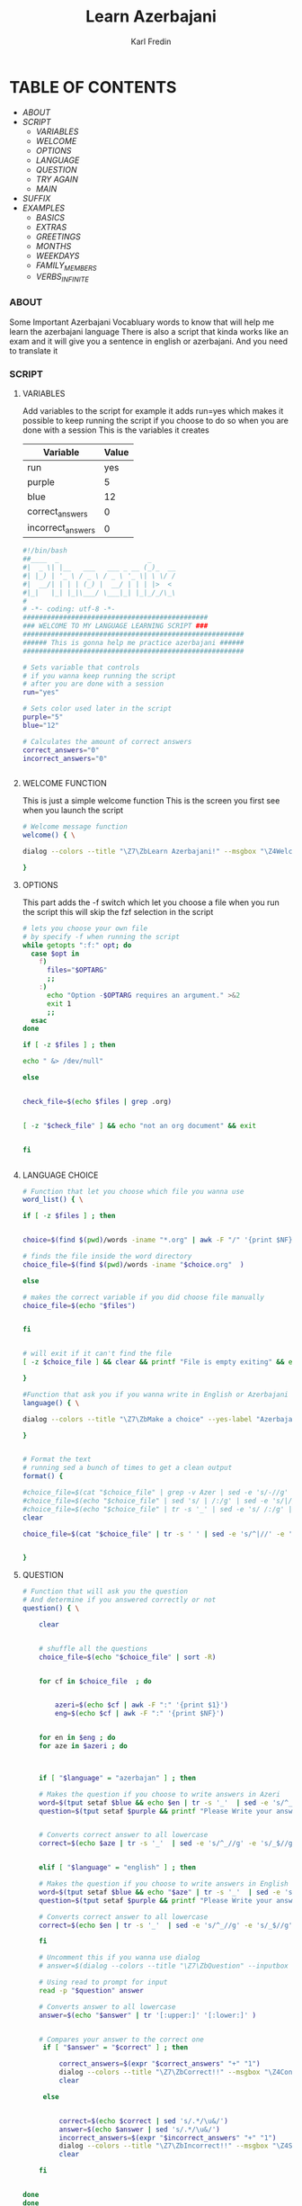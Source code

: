 #+title: Learn Azerbajani
#+DESCRIPTION: azerbajani vocabulary words
#+AUTHOR: Karl Fredin


[[file:./images/wp2106881.jpg]]


* TABLE OF CONTENTS
- [[ABOUT]]
- [[SCRIPT]]
  - [[Variables][VARIABLES]]
  - [[Welcome Function][WELCOME]]
  - [[OPTIONS][OPTIONS]]
  - [[LANGUAGE Choice][LANGUAGE]]
  - [[QUESTION][QUESTION]]
  - [[TRY Again Function][TRY AGAIN]]
  - [[MAIN Function][MAIN]]
- [[SUFFIX][SUFFIX]]
- [[EXAMPLE Words][EXAMPLES]]
  - [[WORDS/BASIC/BASICS.org][BASICS]]
  - [[WORDS/BASIC/EXTRAS.org][EXTRAS]]
  - [[WORDS/BASIC/GREETINGS.org][GREETINGS]]
  - [[WORDS/MONTHS/MONTHS.org][MONTHS]]
  - [[WORDS/MONTHS/WEEKDAYS.org][WEEKDAYS]]
  - [[WORDS/FAMILY/MEMBERS.org][FAMILY_MEMBERS]]
  - [[WORDS/VERBS/VERBS-INFINITE.org][VERBS_INFINITE]]



*** ABOUT
#+CAPTION: ABOUT

Some Important Azerbajani Vocabluary words to know that will help me learn the azerbajani language
There is also a script that kinda works like an exam and it will give you a sentence in english or azerbajani.
And you need to translate it


*** SCRIPT
#+CAPTION: About my script included in this project

**** VARIABLES
Add variables to the script for example it adds run=yes which
makes it possible to keep running the script if you choose to do so when you are done with a session
This is the variables it creates
| Variable          | Value |
|-------------------+-------|
| run               |   yes |
| purple            |     5 |
| blue              |    12 |
| correct_answers   |     0 |
| incorrect_answers |     0 |

#+BEGIN_SRC sh :tangle main.sh
#!/bin/bash
##____  _                      _
#|  _ \| |__   ___   ___ _ __ (_)_  __
#| |_) | '_ \ / _ \ / _ \ '_ \| \ \/ /
#|  __/| | | | (_) |  __/ | | | |>  <
#|_|   |_| |_|\___/ \___|_| |_|_/_/\_\
#
# -*- coding: utf-8 -*-
##############################################
### WELCOME TO MY LANGUAGE LEARNING SCRIPT ###
#######################################################
###### This is gonna help me practice azerbajani ######
#######################################################

# Sets variable that controls
# if you wanna keep running the script
# after you are done with a session
run="yes"

# Sets color used later in the script
purple="5"
blue="12"

# Calculates the amount of correct answers
correct_answers="0"
incorrect_answers="0"


#+END_SRC

**** WELCOME FUNCTION
This is just a simple welcome function
This is the screen you first see when you launch the script
#+BEGIN_SRC sh :tangle main.sh
# Welcome message function
welcome() { \

dialog --colors --title "\Z7\ZbLearn Azerbajani!" --msgbox "\Z4Welcome to my script that will help you pratice azerbajani words and sentences\\n\\n-Karl" 16 60

}
#+END_SRC

**** OPTIONS
This part adds the -f switch which let you
choose a file when you run the script this will skip
the fzf selection in the script

#+BEGIN_SRC sh :tangle main.sh
# lets you choose your own file
# by specify -f when running the script
while getopts ":f:" opt; do
  case $opt in
    f)
      files="$OPTARG"
      ;;
    :)
      echo "Option -$OPTARG requires an argument." >&2
      exit 1
      ;;
  esac
done

if [ -z $files ] ; then

echo " &> /dev/null"

else


check_file=$(echo $files | grep .org)


[ -z "$check_file" ] && echo "not an org document" && exit


fi


#+END_SRC

**** LANGUAGE CHOICE


#+BEGIN_SRC sh :tangle main.sh
# Function that let you choose which file you wanna use
word_list() { \

if [ -z $files ] ; then


choice=$(find $(pwd)/words -iname "*.org" | awk -F "/" '{print $NF}' | sed -e 's/.org//g' |  fzf )

# finds the file inside the word directory
choice_file=$(find $(pwd)/words -iname "$choice.org"  )

else

# makes the correct variable if you did choose file manually
choice_file=$(echo "$files")


fi


# will exit if it can't find the file
[ -z $choice_file ] && clear && printf "File is empty exiting" && exit

}

#Function that ask you if you wanna write in English or Azerbajani
language() { \

dialog --colors --title "\Z7\ZbMake a choice" --yes-label "Azerbajan" --no-label "English" --yesno "\Z4Do you want your answers to be written in Azerbajani or English?" 8 60 && language=azerbajan || language=english

}


# Format the text
# running sed a bunch of times to get a clean output
format() {

#choice_file=$(cat "$choice_file" | grep -v Azer | sed -e 's/-//g' -e 's/+//g' | grep -v "^#" | sed 's/|//' | sed '/^[[:space:]]*$/d'   )
#choice_file=$(echo "$choice_file" | sed 's/ | /:/g' | sed -e 's/|//g' -e 's/main.sh//g' -e 's/main-new.sh//g' -e 's/README.org//g' -e 's/suffix//g' -e 's/words//g' -e "s|$wordstolearn:||g" -e "s/BASICS//g")
#choice_file=$(echo "$choice_file" | tr -s '_' | sed -e 's/ /:/g' | tr -s ':'  | sed -e 's/^://g' -e 's/^$//g')
clear

choice_file=$(cat "$choice_file" | tr -s ' ' | sed -e 's/^|//' -e 's/|$//' -e 's/ | /:/' | grep -v "^#" | grep -vi eng | grep -vi aze | grep -vi "^-" | sed -e 's/ /_/g' | grep -v "*" )


}
#+END_SRC

**** QUESTION

#+BEGIN_SRC sh :tangle main.sh
# Function that will ask you the question
# And determine if you answered correctly or not
question() { \

    clear


    # shuffle all the questions
    choice_file=$(echo "$choice_file" | sort -R)


    for cf in $choice_file  ; do


        azeri=$(echo $cf | awk -F ":" '{print $1}')
        eng=$(echo $cf | awk -F ":" '{print $NF}')


    for en in $eng ; do
    for aze in $azeri ; do



    if [ "$language" = "azerbajan" ] ; then

    # Makes the question if you choose to write answers in Azeri
    word=$(tput setaf $blue && echo $en | tr -s '_'  | sed -e 's/^_//g' -e 's/_$//g' -e 's/_/ /g' | sed 's/.*/\u&/')
    question=$(tput setaf $purple && printf "Please Write your answer in Azerbajani?\n\n$word : ")


    # Converts correct answer to all lowercase
    correct=$(echo $aze | tr -s '_'  | sed -e 's/^_//g' -e 's/_$//g' -e 's/_/ /g' | tr '[:upper:]' '[:lower:]')


    elif [ "$language" = "english" ] ; then

    # Makes the question if you choose to write answers in English
    word=$(tput setaf $blue && echo "$aze" | tr -s '_'  | sed -e 's/^_//g' -e 's/_$//g' -e 's/_/ /g')
    question=$(tput setaf $purple && printf "Please Write your answer in English?\n\n$word : ")

    # Converts correct answer to all lowercase
    correct=$(echo $en | tr -s '_'  | sed -e 's/^_//g' -e 's/_$//g' -e 's/_/ /g' | tr '[:upper:]' '[:lower:]')

    fi

    # Uncomment this if you wanna use dialog
    # answer=$(dialog --colors --title "\Z7\ZbQuestion" --inputbox "\Z4$question" --output-fd 1 8 60  )

    # Using read to prompt for input
    read -p "$question" answer

    # Converts answer to all lowercase
    answer=$(echo "$answer" | tr '[:upper:]' '[:lower:]' )


    # Compares your answer to the correct one
     if [ "$answer" = "$correct" ] ; then

         correct_answers=$(expr "$correct_answers" "+" "1")
         dialog --colors --title "\Z7\ZbCorrect!!" --msgbox "\Z4Congratulations your answer was correct" 16 60
         clear

     else


         correct=$(echo $correct | sed 's/.*/\u&/')
         answer=$(echo $answer | sed 's/.*/\u&/')
         incorrect_answers=$(expr "$incorrect_answers" "+" "1")
         dialog --colors --title "\Z7\ZbIncorrect!!" --msgbox "\Z4Sadly your answer is incorrect\ncorrect answer is $correct\nYour answer was $answer" 16 60
         clear

    fi


done
done
done

}
#+END_SRC

**** TRY AGAIN FUNCTION
#+BEGIN_SRC sh :tangle main.sh
# Function that will ask you if you want to Do another session
tryagain() {


dialog --colors --title "\Z7\ZbRetry?" --yes-label "Yes" --no-label "No" --yesno "\Z4Do you want to try again using another list or same list?" 8 60 && run=yes || run=no


}

#+END_SRC

**** MAIN FUNCTION
#+BEGIN_SRC sh :tangle main.sh
welcome

while [ $run = "yes" ] ; do


word_list

format

language

question


tryagain

choice=""

done

clear

# Will print your correct answers and incorrects answers
# All sessions combined
echo -e "\e[1;32mCorrect answers : $correct_answers"

echo -e "\e[1;31mIncorrect answers : $incorrect_answers"

#+END_SRC


*** SUFFIX
#+CAPTION: About the rules of suffix in azerbajani language


*** EXAMPLE WORDS
#+CAPTION: Examples Word lists
**** BASICS

This is some basics words in azerbajani

 | Azerbajani        | English         |
 |-------------------+-----------------|
 | Kino              | Movie           |
 | Ügurlar           | Good Luck       |
 | Xoş gördük        | Good to see you |
 | Xeyr              | No              |
 | Kimi              | Who             |
 | Dəftər             | Notebook        |
 | Kilsə              | Church          |
 | Edec              | Do              |
 | Ola biler         | Maybe           |
 | Var               | There is        |
 | Hara              | Where           |
 | Hansı             | Which           |
 | Sənin nə yaşin var | How old are you |
 | Tez               | Early/Fast      |
 | Gec               | Late            |
 | Təzliklə           | Soon            |


**** MONTHS

Months in Azerbajani

| Azerbajani | English   |
|------------+-----------|
| Ay         | Month     |
| Yanvar     | January   |
| Fevral     | February  |
| Mart       | March     |
| Aprel      | April     |
| May        | May       |
| Ijun       | June      |
| iyul       | July      |
| Avqust     | August    |
| Sentyabr   | September |
| Oktyabr    | October   |
| Noyabr     | November  |
| Dekabr     | December  |
| Tarix      | Date      |
| Bir sentyabr               | September 1            |
| Fevralın on beşi           | February 15            |
| Yanvarın iyirmi üçü        | Januray 23             |
| first                      | birinci                |
| Sizin ad gününüz nə vaxtdir | When is your birthday  |
| Bu gün ayın neçəsidir       | What is the date today |


**** FAMILY

Family words in azerbajani

| Azerbajani  | English       |
|-------------+---------------|
| Bacı        | Sister        |
| Qardaş      | Brother       |
| Uşaq        | Child         |
| Nənə         | Grandmother   |
| Baba        | Grandfather   |
| Bibi        | Aunt          |
| Əmi         | Uncle         |
| Xalaqızı    | Cousin        |
| Qayınata    | Father-in-law |
| Qayınana    | Mother-in-law |
| Sevgili     | Girlfriend    |
| Ailə         | Family        |
| nişanlı qız | Fiance        |
| nişanlə      | Engaged       |


**** VERBS_INFINITE

 Verbs in infinite form in azerbajani

| Azerbajani  | English       |
|-------------+---------------|
| Bağlamaq    | to close      |
| Başa duşmək  | to understand |
| Fikirləşmək  | to think      |
| Qurtamaq    | to end        |
| Qulaq asmaq | to listen     |
| Yazmaq      | to write      |
| Baxmaq      | to look       |
| Göturmaq    | to take       |
| Bilmək       | to know       |
| Getmək       | to go         |
| Gəlmək       | to come       |
| Işlemək      | to work       |
| Öyrəmək      | to learn      |
| Oxumaq      | to read       |
| Yemək        | to eat        |
| Içmək        | to drink      |
| Açmaq       | to open       |
| Vermək       | to give       |
| Görmək       | to see        |
| Oynamaq     | to play       |
| Oyanmaq     | to wake up    |
| Sincəlmeq    | to rest       |
| Almaq       | to buy        |
| Bilmək       | to know       |
| Yumaq       | to wash       |
| Olmaq       | to be         |
| Alğamaq     | to cry        |
